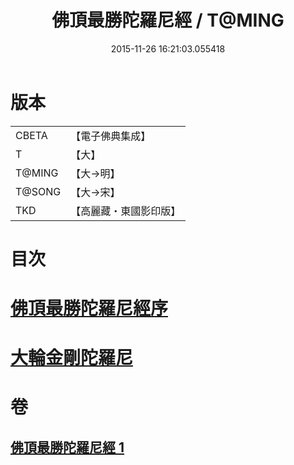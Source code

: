 #+TITLE: 佛頂最勝陀羅尼經 / T@MING
#+DATE: 2015-11-26 16:21:03.055418
* 版本
 |     CBETA|【電子佛典集成】|
 |         T|【大】     |
 |    T@MING|【大→明】   |
 |    T@SONG|【大→宋】   |
 |       TKD|【高麗藏・東國影印版】|

* 目次
* [[file:KR6j0146_001.txt::001-0355a10][佛頂最勝陀羅尼經序]]
* [[file:KR6j0146_001.txt::0357b2][大輪金剛陀羅尼]]
* 卷
** [[file:KR6j0146_001.txt][佛頂最勝陀羅尼經 1]]
